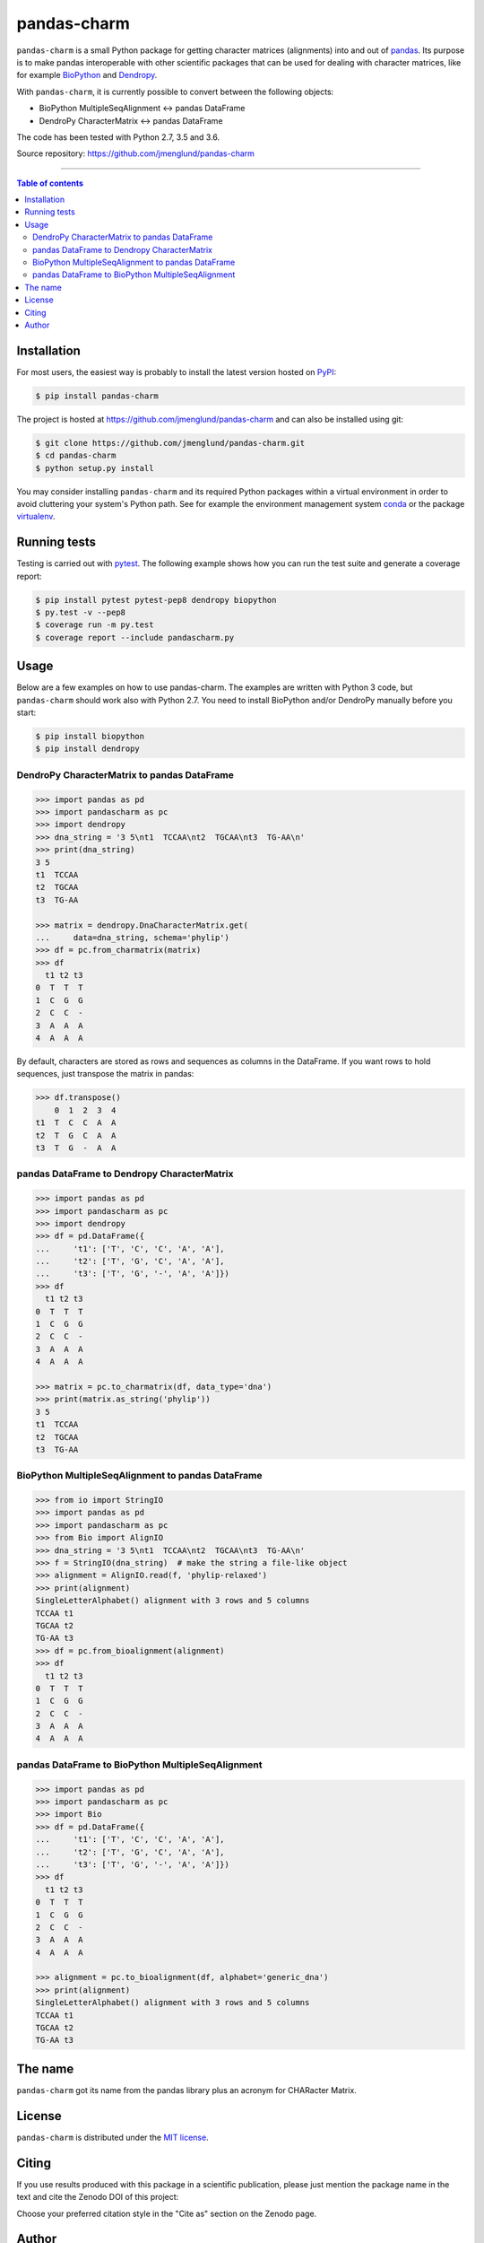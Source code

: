 pandas-charm
============

|Build-Status| |Coverage-Status| |PyPI-Status| |License| |DOI-URI|

``pandas-charm`` is a small Python package for getting character 
matrices (alignments) into and out of `pandas <http://pandas.pydata.org>`_.
Its purpose is to make pandas interoperable with other scientific 
packages that can be used for dealing with character matrices, like for example 
`BioPython <http://biopython.org>`_ and `Dendropy <http://dendropy.org>`_.

With ``pandas-charm``, it is currently possible to convert between the 
following objects:

* BioPython MultipleSeqAlignment <-> pandas DataFrame
* DendroPy CharacterMatrix <-> pandas DataFrame

The code has been tested with Python 2.7, 3.5 and 3.6.

Source repository: `<https://github.com/jmenglund/pandas-charm>`_

------------------------------------------

.. contents:: Table of contents
   :backlinks: none
   :local:


Installation
------------

For most users, the easiest way is probably to install the latest version 
hosted on `PyPI <https://pypi.python.org/>`_:

.. code-block::

    $ pip install pandas-charm

The project is hosted at https://github.com/jmenglund/pandas-charm and 
can also be installed using git:

.. code-block::

    $ git clone https://github.com/jmenglund/pandas-charm.git
    $ cd pandas-charm
    $ python setup.py install


You may consider installing ``pandas-charm`` and its required Python packages 
within a virtual environment in order to avoid cluttering your system's 
Python path. See for example the environment management system 
`conda <http://conda.pydata.org>`_ or the package 
`virtualenv <https://virtualenv.pypa.io/en/latest/>`_.


Running tests
-------------

Testing is carried out with `pytest <http://pytest.org>`_. The following
example shows how you can run the test suite and generate a coverage report:

.. code-block::

    $ pip install pytest pytest-pep8 dendropy biopython 
    $ py.test -v --pep8
    $ coverage run -m py.test
    $ coverage report --include pandascharm.py


Usage
-----

Below are a few examples on how to use pandas-charm. The examples are 
written with Python 3 code, but ``pandas-charm`` should work also with 
Python 2.7. You need to install BioPython and/or DendroPy manually 
before you start:

.. code-block::

    $ pip install biopython
    $ pip install dendropy


DendroPy CharacterMatrix to pandas DataFrame
~~~~~~~~~~~~~~~~~~~~~~~~~~~~~~~~~~~~~~~~~~~~

.. code-block:: pycon

    >>> import pandas as pd
    >>> import pandascharm as pc
    >>> import dendropy
    >>> dna_string = '3 5\nt1  TCCAA\nt2  TGCAA\nt3  TG-AA\n'
    >>> print(dna_string)
    3 5
    t1  TCCAA
    t2  TGCAA
    t3  TG-AA
    
    >>> matrix = dendropy.DnaCharacterMatrix.get(
    ...     data=dna_string, schema='phylip')
    >>> df = pc.from_charmatrix(matrix)
    >>> df
      t1 t2 t3
    0  T  T  T
    1  C  G  G
    2  C  C  -
    3  A  A  A
    4  A  A  A

By default, characters are stored as rows and sequences as columns 
in the DataFrame. If you want rows to hold sequences, just transpose 
the matrix in pandas:

.. code-block:: pycon

    >>> df.transpose()
        0  1  2  3  4
    t1  T  C  C  A  A
    t2  T  G  C  A  A
    t3  T  G  -  A  A


pandas DataFrame to Dendropy CharacterMatrix
~~~~~~~~~~~~~~~~~~~~~~~~~~~~~~~~~~~~~~~~~~~~

.. code-block:: pycon

    >>> import pandas as pd
    >>> import pandascharm as pc
    >>> import dendropy
    >>> df = pd.DataFrame({
    ...     't1': ['T', 'C', 'C', 'A', 'A'],
    ...     't2': ['T', 'G', 'C', 'A', 'A'],
    ...     't3': ['T', 'G', '-', 'A', 'A']})
    >>> df
      t1 t2 t3
    0  T  T  T
    1  C  G  G
    2  C  C  -
    3  A  A  A
    4  A  A  A
    
    >>> matrix = pc.to_charmatrix(df, data_type='dna')
    >>> print(matrix.as_string('phylip'))
    3 5
    t1  TCCAA
    t2  TGCAA
    t3  TG-AA


BioPython MultipleSeqAlignment to pandas DataFrame
~~~~~~~~~~~~~~~~~~~~~~~~~~~~~~~~~~~~~~~~~~~~~~~~~~

.. code-block:: pycon

    >>> from io import StringIO
    >>> import pandas as pd
    >>> import pandascharm as pc
    >>> from Bio import AlignIO
    >>> dna_string = '3 5\nt1  TCCAA\nt2  TGCAA\nt3  TG-AA\n'
    >>> f = StringIO(dna_string)  # make the string a file-like object
    >>> alignment = AlignIO.read(f, 'phylip-relaxed')
    >>> print(alignment)
    SingleLetterAlphabet() alignment with 3 rows and 5 columns
    TCCAA t1
    TGCAA t2
    TG-AA t3
    >>> df = pc.from_bioalignment(alignment)
    >>> df
      t1 t2 t3
    0  T  T  T
    1  C  G  G
    2  C  C  -
    3  A  A  A
    4  A  A  A


pandas DataFrame to BioPython MultipleSeqAlignment
~~~~~~~~~~~~~~~~~~~~~~~~~~~~~~~~~~~~~~~~~~~~~~~~~~

.. code-block:: pycon

    >>> import pandas as pd
    >>> import pandascharm as pc
    >>> import Bio
    >>> df = pd.DataFrame({
    ...     't1': ['T', 'C', 'C', 'A', 'A'],
    ...     't2': ['T', 'G', 'C', 'A', 'A'],
    ...     't3': ['T', 'G', '-', 'A', 'A']})
    >>> df
      t1 t2 t3
    0  T  T  T
    1  C  G  G
    2  C  C  -
    3  A  A  A
    4  A  A  A
    
    >>> alignment = pc.to_bioalignment(df, alphabet='generic_dna')
    >>> print(alignment)
    SingleLetterAlphabet() alignment with 3 rows and 5 columns
    TCCAA t1
    TGCAA t2
    TG-AA t3
    


The name
--------

``pandas-charm`` got its name from the pandas library plus an acronym for
CHARacter Matrix.


License
-------

``pandas-charm`` is distributed under the 
`MIT license <https://opensource.org/licenses/MIT>`_.


Citing
------

If you use results produced with this package in a scientific 
publication, please just mention the package name in the text and 
cite the Zenodo DOI of this project:

|DOI-URI|

Choose your preferred citation style in the "Cite as" section on the Zenodo
page.


Author
------

Markus Englund, `orcid.org/0000-0003-1688-7112 <http://orcid.org/0000-0003-1688-7112>`_

.. |Build-Status| image:: https://travis-ci.org/jmenglund/pandas-charm.svg?branch=master
   :target: https://travis-ci.org/jmenglund/pandas-charm
.. |Coverage-Status| image:: https://codecov.io/gh/jmenglund/pandas-charm/branch/master/graph/badge.svg
   :target: https://codecov.io/gh/jmenglund/pandas-charm
.. |PyPI-Status| image:: https://img.shields.io/pypi/v/pandas-charm.svg
   :target: https://pypi.python.org/pypi/pandas-charm
.. |License| image:: https://img.shields.io/pypi/l/pandas-charm.svg
   :target: https://raw.githubusercontent.com/jmenglund/pandas-charm/master/LICENSE.txt
.. |DOI-URI| image:: https://zenodo.org/badge/DOI/10.5281/zenodo.848750.svg
   :target: https://doi.org/10.5281/zenodo.848750
